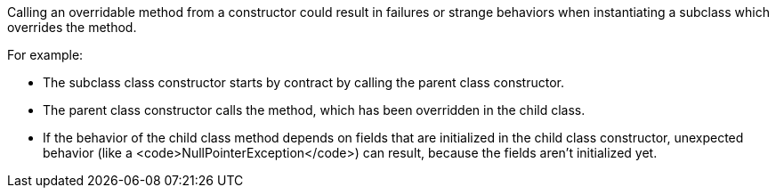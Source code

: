 Calling an overridable method from a constructor could result in failures or strange behaviors when instantiating a subclass which overrides the method.

For example:

* The subclass class constructor starts by contract by calling the parent class constructor.
* The parent class constructor calls the method, which has been overridden in the child class.
* If the behavior of the child class method depends on fields that are initialized in the child class constructor, unexpected behavior (like a <code>NullPointerException</code>) can result, because the fields aren't initialized yet.
